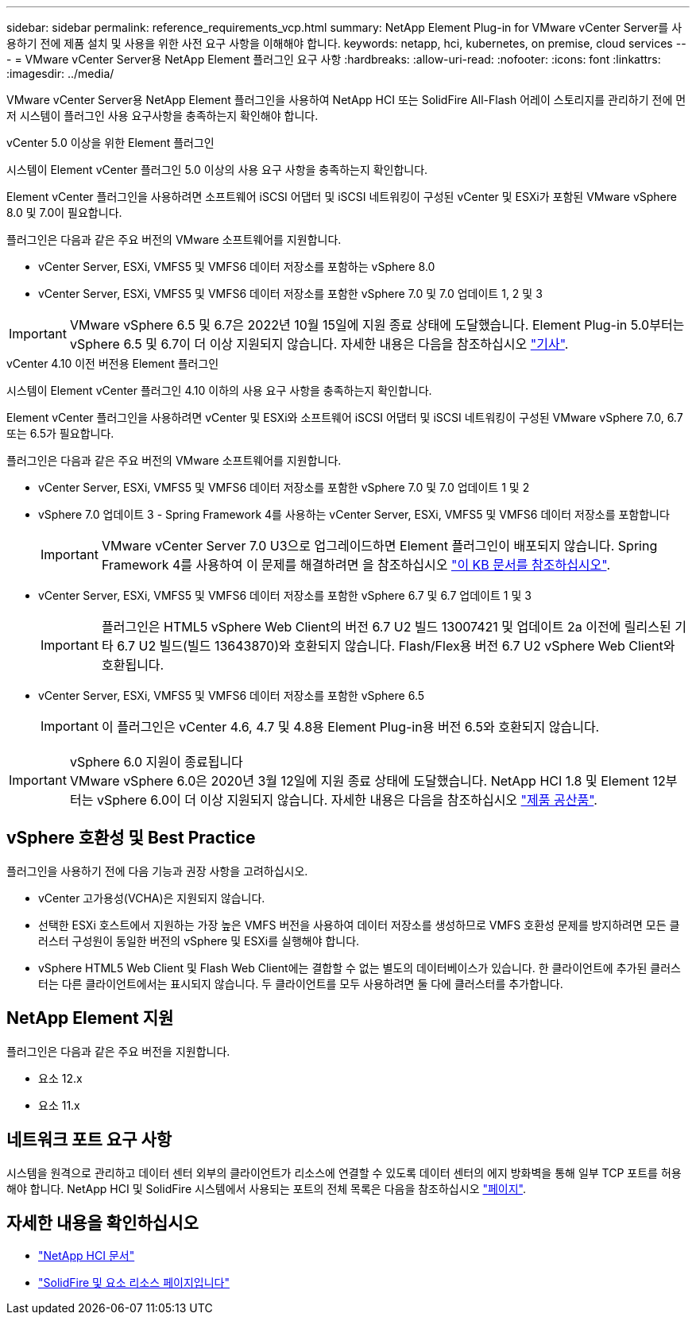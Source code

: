 ---
sidebar: sidebar 
permalink: reference_requirements_vcp.html 
summary: NetApp Element Plug-in for VMware vCenter Server를 사용하기 전에 제품 설치 및 사용을 위한 사전 요구 사항을 이해해야 합니다. 
keywords: netapp, hci, kubernetes, on premise, cloud services 
---
= VMware vCenter Server용 NetApp Element 플러그인 요구 사항
:hardbreaks:
:allow-uri-read: 
:nofooter: 
:icons: font
:linkattrs: 
:imagesdir: ../media/


[role="lead"]
VMware vCenter Server용 NetApp Element 플러그인을 사용하여 NetApp HCI 또는 SolidFire All-Flash 어레이 스토리지를 관리하기 전에 먼저 시스템이 플러그인 사용 요구사항을 충족하는지 확인해야 합니다.

[role="tabbed-block"]
====
.vCenter 5.0 이상을 위한 Element 플러그인
--
시스템이 Element vCenter 플러그인 5.0 이상의 사용 요구 사항을 충족하는지 확인합니다.

Element vCenter 플러그인을 사용하려면 소프트웨어 iSCSI 어댑터 및 iSCSI 네트워킹이 구성된 vCenter 및 ESXi가 포함된 VMware vSphere 8.0 및 7.0이 필요합니다.

플러그인은 다음과 같은 주요 버전의 VMware 소프트웨어를 지원합니다.

* vCenter Server, ESXi, VMFS5 및 VMFS6 데이터 저장소를 포함하는 vSphere 8.0
* vCenter Server, ESXi, VMFS5 및 VMFS6 데이터 저장소를 포함한 vSphere 7.0 및 7.0 업데이트 1, 2 및 3



IMPORTANT: VMware vSphere 6.5 및 6.7은 2022년 10월 15일에 지원 종료 상태에 도달했습니다. Element Plug-in 5.0부터는 vSphere 6.5 및 6.7이 더 이상 지원되지 않습니다. 자세한 내용은 다음을 참조하십시오 https://core.vmware.com/blog/reminder-vsphere-6567-end-general-support["기사"^].

--
.vCenter 4.10 이전 버전용 Element 플러그인
--
시스템이 Element vCenter 플러그인 4.10 이하의 사용 요구 사항을 충족하는지 확인합니다.

Element vCenter 플러그인을 사용하려면 vCenter 및 ESXi와 소프트웨어 iSCSI 어댑터 및 iSCSI 네트워킹이 구성된 VMware vSphere 7.0, 6.7 또는 6.5가 필요합니다.

플러그인은 다음과 같은 주요 버전의 VMware 소프트웨어를 지원합니다.

* vCenter Server, ESXi, VMFS5 및 VMFS6 데이터 저장소를 포함한 vSphere 7.0 및 7.0 업데이트 1 및 2
* vSphere 7.0 업데이트 3 - Spring Framework 4를 사용하는 vCenter Server, ESXi, VMFS5 및 VMFS6 데이터 저장소를 포함합니다
+

IMPORTANT: VMware vCenter Server 7.0 U3으로 업그레이드하면 Element 플러그인이 배포되지 않습니다. Spring Framework 4를 사용하여 이 문제를 해결하려면 을 참조하십시오 https://kb.netapp.com/Advice_and_Troubleshooting/Hybrid_Cloud_Infrastructure/NetApp_HCI/vCenter_plug-in_deployment_fails_after_upgrading_vCenter_to_version_7.0_U3["이 KB 문서를 참조하십시오"^].

* vCenter Server, ESXi, VMFS5 및 VMFS6 데이터 저장소를 포함한 vSphere 6.7 및 6.7 업데이트 1 및 3
+

IMPORTANT: 플러그인은 HTML5 vSphere Web Client의 버전 6.7 U2 빌드 13007421 및 업데이트 2a 이전에 릴리스된 기타 6.7 U2 빌드(빌드 13643870)와 호환되지 않습니다. Flash/Flex용 버전 6.7 U2 vSphere Web Client와 호환됩니다.

* vCenter Server, ESXi, VMFS5 및 VMFS6 데이터 저장소를 포함한 vSphere 6.5
+

IMPORTANT: 이 플러그인은 vCenter 4.6, 4.7 및 4.8용 Element Plug-in용 버전 6.5와 호환되지 않습니다.



.vSphere 6.0 지원이 종료됩니다

IMPORTANT: VMware vSphere 6.0은 2020년 3월 12일에 지원 종료 상태에 도달했습니다. NetApp HCI 1.8 및 Element 12부터는 vSphere 6.0이 더 이상 지원되지 않습니다. 자세한 내용은 다음을 참조하십시오 https://mysupport.netapp.com/info/communications/ECMLP2863840.html["제품 공산품"].

--
====


== vSphere 호환성 및 Best Practice

플러그인을 사용하기 전에 다음 기능과 권장 사항을 고려하십시오.

* vCenter 고가용성(VCHA)은 지원되지 않습니다.
* 선택한 ESXi 호스트에서 지원하는 가장 높은 VMFS 버전을 사용하여 데이터 저장소를 생성하므로 VMFS 호환성 문제를 방지하려면 모든 클러스터 구성원이 동일한 버전의 vSphere 및 ESXi를 실행해야 합니다.
* vSphere HTML5 Web Client 및 Flash Web Client에는 결합할 수 없는 별도의 데이터베이스가 있습니다. 한 클라이언트에 추가된 클러스터는 다른 클라이언트에서는 표시되지 않습니다. 두 클라이언트를 모두 사용하려면 둘 다에 클러스터를 추가합니다.




== NetApp Element 지원

플러그인은 다음과 같은 주요 버전을 지원합니다.

* 요소 12.x
* 요소 11.x




== 네트워크 포트 요구 사항

시스템을 원격으로 관리하고 데이터 센터 외부의 클라이언트가 리소스에 연결할 수 있도록 데이터 센터의 에지 방화벽을 통해 일부 TCP 포트를 허용해야 합니다. NetApp HCI 및 SolidFire 시스템에서 사용되는 포트의 전체 목록은 다음을 참조하십시오 link:https://docs.netapp.com/us-en/hci/docs/hci_prereqs_required_network_ports.html["페이지"].



== 자세한 내용을 확인하십시오

* https://docs.netapp.com/us-en/hci/index.html["NetApp HCI 문서"^]
* https://www.netapp.com/data-storage/solidfire/documentation["SolidFire 및 요소 리소스 페이지입니다"^]

